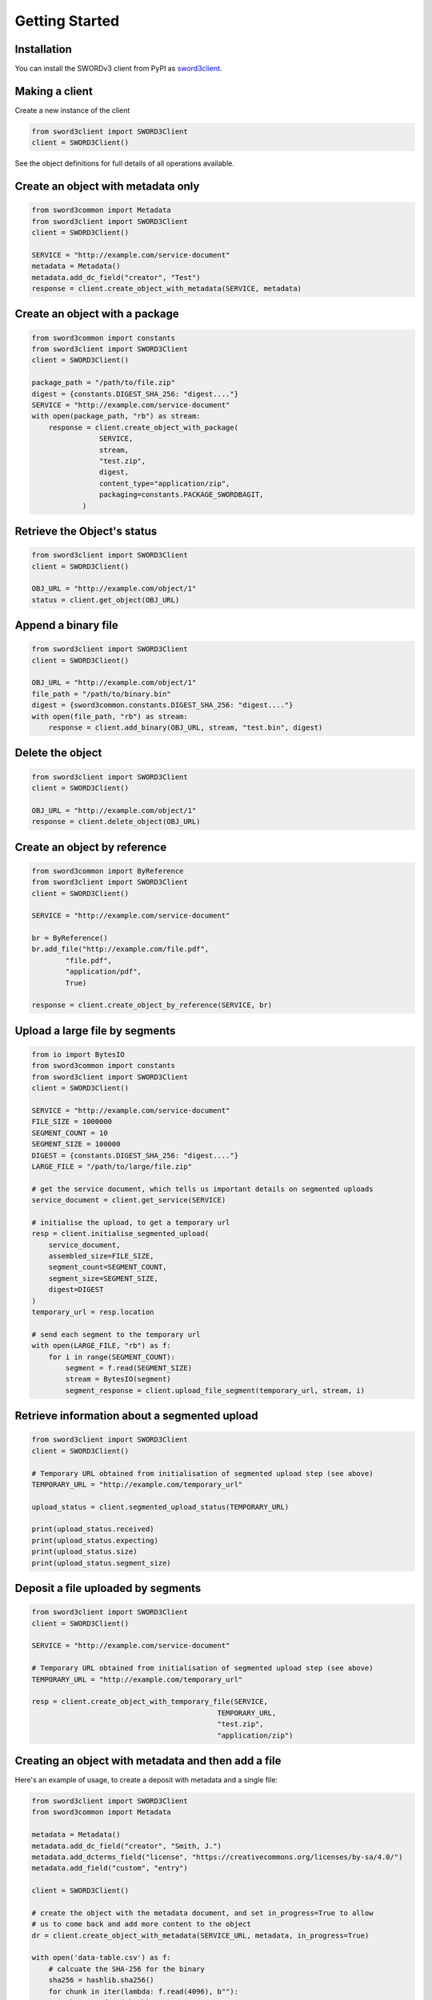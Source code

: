 Getting Started
===============

Installation
------------

You can install the SWORDv3 client from PyPI as `sword3client
<https://pypi.org/project/sword3client/>`_.

Making a client
---------------

Create a new instance of the client

.. code:: python

    from sword3client import SWORD3Client
    client = SWORD3Client()

See the object definitions for full details of all operations available.


Create an object with metadata only
-----------------------------------

.. code:: python

    from sword3common import Metadata
    from sword3client import SWORD3Client
    client = SWORD3Client()

    SERVICE = "http://example.com/service-document"
    metadata = Metadata()
    metadata.add_dc_field("creator", "Test")
    response = client.create_object_with_metadata(SERVICE, metadata)


Create an object with a package
-------------------------------

.. code:: python

    from sword3common import constants
    from sword3client import SWORD3Client
    client = SWORD3Client()

    package_path = "/path/to/file.zip"
    digest = {constants.DIGEST_SHA_256: "digest...."}
    SERVICE = "http://example.com/service-document"
    with open(package_path, "rb") as stream:
        response = client.create_object_with_package(
                    SERVICE,
                    stream,
                    "test.zip",
                    digest,
                    content_type="application/zip",
                    packaging=constants.PACKAGE_SWORDBAGIT,
                )


Retrieve the Object's status
----------------------------

.. code:: python

    from sword3client import SWORD3Client
    client = SWORD3Client()

    OBJ_URL = "http://example.com/object/1"
    status = client.get_object(OBJ_URL)


Append a binary file
--------------------

.. code:: python

    from sword3client import SWORD3Client
    client = SWORD3Client()

    OBJ_URL = "http://example.com/object/1"
    file_path = "/path/to/binary.bin"
    digest = {sword3common.constants.DIGEST_SHA_256: "digest...."}
    with open(file_path, "rb") as stream:
        response = client.add_binary(OBJ_URL, stream, "test.bin", digest)


Delete the object
-----------------

.. code:: python

    from sword3client import SWORD3Client
    client = SWORD3Client()

    OBJ_URL = "http://example.com/object/1"
    response = client.delete_object(OBJ_URL)


Create an object by reference
-----------------------------

.. code:: python

    from sword3common import ByReference
    from sword3client import SWORD3Client
    client = SWORD3Client()

    SERVICE = "http://example.com/service-document"

    br = ByReference()
    br.add_file("http://example.com/file.pdf",
            "file.pdf",
            "application/pdf",
            True)

    response = client.create_object_by_reference(SERVICE, br)

Upload a large file by segments
-------------------------------

.. code:: python

    from io import BytesIO
    from sword3common import constants
    from sword3client import SWORD3Client
    client = SWORD3Client()

    SERVICE = "http://example.com/service-document"
    FILE_SIZE = 1000000
    SEGMENT_COUNT = 10
    SEGMENT_SIZE = 100000
    DIGEST = {constants.DIGEST_SHA_256: "digest...."}
    LARGE_FILE = "/path/to/large/file.zip"

    # get the service document, which tells us important details on segmented uploads
    service_document = client.get_service(SERVICE)

    # initialise the upload, to get a temporary url
    resp = client.initialise_segmented_upload(
        service_document,
        assembled_size=FILE_SIZE,
        segment_count=SEGMENT_COUNT,
        segment_size=SEGMENT_SIZE,
        digest=DIGEST
    )
    temporary_url = resp.location

    # send each segment to the temporary url
    with open(LARGE_FILE, "rb") as f:
        for i in range(SEGMENT_COUNT):
            segment = f.read(SEGMENT_SIZE)
            stream = BytesIO(segment)
            segment_response = client.upload_file_segment(temporary_url, stream, i)

Retrieve information about a segmented upload
---------------------------------------------

.. code:: python

    from sword3client import SWORD3Client
    client = SWORD3Client()

    # Temporary URL obtained from initialisation of segmented upload step (see above)
    TEMPORARY_URL = "http://example.com/temporary_url"

    upload_status = client.segmented_upload_status(TEMPORARY_URL)

    print(upload_status.received)
    print(upload_status.expecting)
    print(upload_status.size)
    print(upload_status.segment_size)


Deposit a file uploaded by segments
-----------------------------------

.. code:: python

    from sword3client import SWORD3Client
    client = SWORD3Client()

    SERVICE = "http://example.com/service-document"

    # Temporary URL obtained from initialisation of segmented upload step (see above)
    TEMPORARY_URL = "http://example.com/temporary_url"

    resp = client.create_object_with_temporary_file(SERVICE,
                                                TEMPORARY_URL,
                                                "test.zip",
                                                "application/zip")


Creating an object with metadata and then add a file
----------------------------------------------------

Here's an example of usage, to create a deposit with metadata and a single file:

.. code:: python

    from sword3client import SWORD3Client
    from sword3common import Metadata

    metadata = Metadata()
    metadata.add_dc_field("creator", "Smith, J.")
    metadata.add_dcterms_field("license", "https://creativecommons.org/licenses/by-sa/4.0/")
    metadata.add_field("custom", "entry")

    client = SWORD3Client()

    # create the object with the metadata document, and set in_progress=True to allow
    # us to come back and add more content to the object
    dr = client.create_object_with_metadata(SERVICE_URL, metadata, in_progress=True)

    with open('data-table.csv') as f:
        # calcuate the SHA-256 for the binary
        sha256 = hashlib.sha256()
        for chunk in iter(lambda: f.read(4096), b""):
            sha256.update(chunk)

        content_length = f.tell()
        f.seek(0)

        digest = {constants.DIGEST_SHA_256: sha256.digest()}

        # send the binary file to be added to the object
        client.add_binary(
            dr.status_document,
            f,
            'data-table.csv',
            digest,
            content_length,
            content_type="text/csv"
        )

